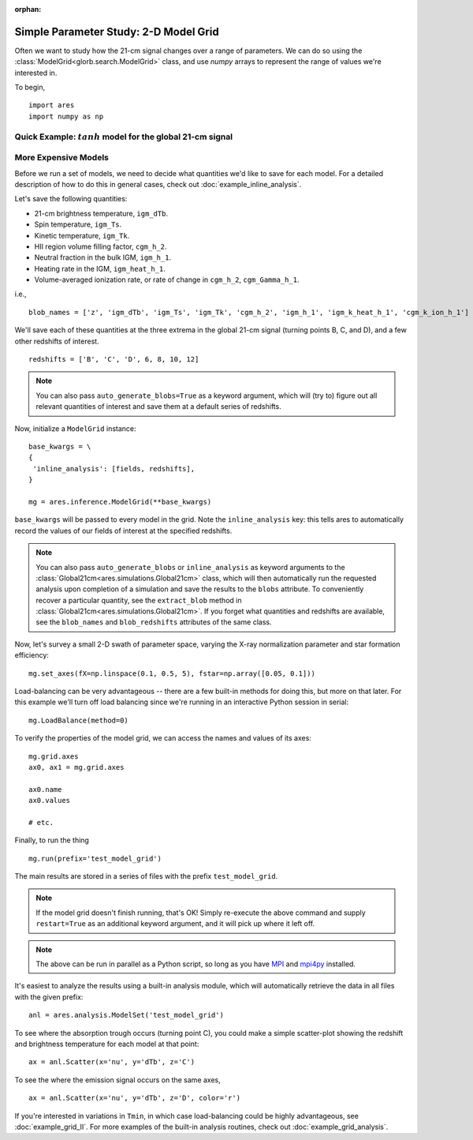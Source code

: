 :orphan:

Simple Parameter Study: 2-D Model Grid
======================================
Often we want to study how the 21-cm signal changes over a range of parameters. 
We can do so using the :class:`ModelGrid<glorb.search.ModelGrid>` class, 
and use *numpy* arrays to represent the range of values we're interested in.

To begin,

:: 

    import ares
    import numpy as np
    
Quick Example: :math:`tanh` model for the global 21-cm signal
-------------------------------------------------------------














More Expensive Models
---------------------
    
Before we run a set of models, we need to decide what quantities we'd like
to save for each model. For a detailed description of how to do this in general cases, check out :doc:`example_inline_analysis`. 

Let's save the following quantities:

* 21-cm brightness temperature, ``igm_dTb``.
* Spin temperature, ``igm_Ts``.
* Kinetic temperature, ``igm_Tk``.
* HII region volume filling factor, ``cgm_h_2``.
* Neutral fraction in the bulk IGM, ``igm_h_1``.
* Heating rate in the IGM, ``igm_heat_h_1``.
* Volume-averaged ionization rate, or rate of change in ``cgm_h_2``, ``cgm_Gamma_h_1``.

i.e., ::

    blob_names = ['z', 'igm_dTb', 'igm_Ts', 'igm_Tk', 'cgm_h_2', 'igm_h_1', 'igm_k_heat_h_1', 'cgm_k_ion_h_1']

We'll save each of these quantities at the three extrema in the global 21-cm
signal (turning points B, C, and D), and a few other redshifts of interest.
    
::
    
    redshifts = ['B', 'C', 'D', 6, 8, 10, 12]
    
.. note :: You can also pass ``auto_generate_blobs=True`` as a keyword 
    argument, which will (try to) figure out all relevant quantities of 
    interest and save them at a default series of redshifts.
        
Now, initialize a ``ModelGrid`` instance: 

::

    base_kwargs = \
    {
     'inline_analysis': [fields, redshifts], 
    }

    mg = ares.inference.ModelGrid(**base_kwargs)
    
``base_kwargs`` will be passed to every model in the grid. Note the ``inline_analysis``
key: this tells ares to automatically record the values of our fields of interest
at the specified redshifts.    

.. note :: You can also pass ``auto_generate_blobs`` or ``inline_analysis`` 
    as keyword arguments to the :class:`Global21cm<ares.simulations.Global21cm>` 
    class, which will then automatically run the requested analysis upon 
    completion of a simulation and save the results to the ``blobs`` attribute.
    To conveniently recover a particular quantity, see the ``extract_blob`` 
    method in :class:`Global21cm<ares.simulations.Global21cm>`. If you forget
    what quantities and redshifts are available, see the ``blob_names`` and
    ``blob_redshifts`` attributes of the same class. 
    
Now, let's survey a small 2-D swath of parameter space, varying the X-ray 
normalization parameter and star formation efficiency:

::
    
    mg.set_axes(fX=np.linspace(0.1, 0.5, 5), fstar=np.array([0.05, 0.1]))
    
Load-balancing can be very advantageous -- there are a few built-in methods for doing this, 
but more on that later. For this example we'll turn off load balancing since 
we're running in an interactive Python session in serial:
    
::

    mg.LoadBalance(method=0)
    
To verify the properties of the model grid, we can access the names and values
of its axes:

::

    mg.grid.axes
    ax0, ax1 = mg.grid.axes
    
    ax0.name
    ax0.values
    
    # etc.
    
Finally, to run the thing

::

    mg.run(prefix='test_model_grid')

The main results are stored in a series of files with the prefix ``test_model_grid``.

.. note :: If the model grid doesn't finish running, that's OK! Simply re-execute the above command and supply ``restart=True`` as an additional keyword argument, and it will pick up where it left off.

.. note :: The above can be run in parallel as a Python script, so long as you have `MPI <http://www.open-mpi.org/>`_ and `mpi4py <http://mpi4py.scipy.org>`_ installed.

It's easiest to analyze the results using a built-in analysis module, which 
will automatically retrieve the data in all files with the given prefix:
    
::
    
    anl = ares.analysis.ModelSet('test_model_grid')

To see where the absorption trough occurs (turning point C), you could make a simple scatter-plot
showing the redshift and brightness temperature for each model at that point:

::
    
    ax = anl.Scatter(x='nu', y='dTb', z='C')

To see the where the emission signal occurs on the same axes, 

::

    ax = anl.Scatter(x='nu', y='dTb', z='D', color='r')
    
If you're interested in variations in ``Tmin``, in which case load-balancing
could be highly advantageous, see :doc:`example_grid_II`. For more examples
of the built-in analysis routines, check out :doc:`example_grid_analysis`.


    